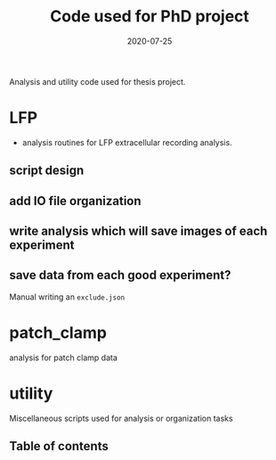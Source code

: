 #+TITLE: Code used for PhD project
#+DATE: 2020-07-25
#+OPTIONS: toc:nil author:nil title:nil date:nil num:nil ^:{} \n:1 todo:nil
#+PROPERTY: header-args :eval never-export
#+LATEX_HEADER: \usepackage[margin=1.0in]{geometry}
#+LATEX_HEADER: \hypersetup{colorlinks=true,citecolor=black,linkcolor=black,urlcolor=blue,linkbordercolor=blue,pdfborderstyle={/S/U/W 1}}
#+LATEX_HEADER: \usepackage[round]{natbib}
#+LATEX_HEADER: \renewcommand{\bibsection}
#+ARCHIVE: daily_archive.org::datetree/* From master todo

Analysis and utility code used for thesis project. 

* LFP
- analysis routines for LFP extracellular recording analysis.
** script design
** DONE add IO file organization
   CLOSED: [2020-06-27 Sat 06:58]
** DONE write analysis which will save images of each experiment
   CLOSED: [2020-06-27 Sat 06:58]
** DONE save data from each good experiment?
   CLOSED: [2020-06-27 Sat 06:58]
Manual writing an =exclude.json=

* patch_clamp
analysis for patch clamp data
* utility
Miscellaneous scripts used for analysis or organization tasks
** Table of contents

